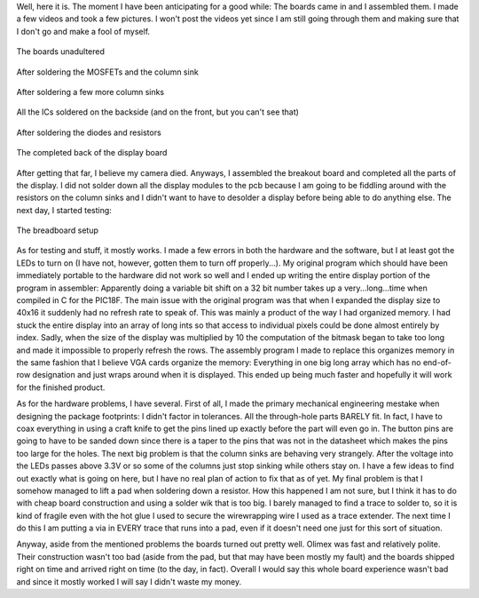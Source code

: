 Well, here it is. The moment I have been anticipating for a good while\: The boards came in and I assembled them. I made a few videos and took a few pictures. I won't post the videos yet since I am still going through them and making sure that I don't go and make a fool of myself.

.. figure:: /images/clock_pcb/hpim0857.jpg
   :target: http://www.cuznersoft.com/images/clock_pcb/hpim0857.jpg
   :width: 640
   :align: center

   The boards unadultered



.. figure:: /images/clock_pcb/HPIM0864.JPG
   :target: http://www.cuznersoft.com/images/clock_pcb/HPIM0864.JPG
   :width: 640
   :align: center

   After soldering the MOSFETs and the column sink



.. figure:: /images/clock_pcb/HPIM0868.JPG
   :target: http://www.cuznersoft.com/images/clock_pcb/HPIM0868.JPG
   :width: 640
   :align: center

   After soldering a few more column sinks



.. figure:: /images/clock_pcb/HPIM0869.JPG
   :target: http://www.cuznersoft.com/image/clock_pcb/HPIM0869.JPG
   :width: 640
   :align: center

   All the ICs soldered on the backside (and on the front, but you can't see that)



.. figure:: /images/clock_pcb/HPIM0871.JPG
   :target: http://www.cuznersoft.com/images/clock_pcb/HPIM0871.JPG
   :width: 640
   :align: center

   After soldering the diodes and resistors



.. figure:: /images/clock_pcb/HPIM0873.JPG
   :target: http://www.cuznersoft.com/images/clock_pcb/HPIM0873.JPG
   :width: 640
   :align: center

   The completed back of the display board



After getting that far, I believe my camera died. Anyways, I assembled the breakout board and completed all the parts of the display. I did not solder down all the display modules to the pcb because I am going to be fiddling around with the resistors on the column sinks and I didn't want to have to desolder a display before being able to do anything else. The next day, I started testing\:

.. figure:: /images/clock_pcb/HPIM0872.JPG
   :target: http://www.cuznersoft.com/images/clock_pcb/HPIM0872.JPG
   :width: 640
   :align: center

   The breadboard setup



As for testing and stuff, it mostly works. I made a few errors in both the hardware and the software, but I at least got the LEDs to turn on (I have not, however, gotten them to turn off properly...). My original program which should have been immediately portable to the hardware did not work so well and I ended up writing the entire display portion of the program in assembler\: Apparently doing a variable bit shift on a 32 bit number takes up a very...long...time when compiled in C for the PIC18F. The main issue with the original program was that when I expanded the display size to 40x16 it suddenly had no refresh rate to speak of. This was mainly a product of the way I had organized memory. I had stuck the entire display into an array of long ints so that access to individual pixels could be done almost entirely by index. Sadly, when the size of the display was multiplied by 10 the computation of the bitmask began to take too long and made it impossible to properly refresh the rows. The assembly program I made to replace this organizes memory in the same fashion that I believe VGA cards organize the memory\: Everything in one big long array which has no end-of-row designation and just wraps around when it is displayed. This ended up being much faster and hopefully it will work for the finished product.

As for the hardware problems, I have several. First of all, I made the primary mechanical engineering mestake when designing the package footprints\: I didn't factor in tolerances. All the through-hole parts BARELY fit. In fact, I have to coax everything in using a craft knife to get the pins lined up exactly before the part will even go in. The button pins are going to have to be sanded down since there is a taper to the pins that was not in the datasheet which makes the pins too large for the holes. The next big problem is that the column sinks are behaving very strangely. After the voltage into the LEDs passes above 3.3V or so some of the columns just stop sinking while others stay on. I have a few ideas to find out exactly what is going on here, but I have no real plan of action to fix that as of yet. My final problem is that I somehow managed to lift a pad when soldering down a resistor. How this happened I am not sure, but I think it has to do with cheap board construction and using a solder wik that is too big. I barely managed to find a trace to solder to, so it is kind of fragile even with the hot glue I used to secure the wirewrapping wire I used as a trace extender. The next time I do this I am putting a via in EVERY trace that runs into a pad, even if it doesn't need one just for this sort of situation.

Anyway, aside from the mentioned problems the boards turned out pretty well. Olimex was fast and relatively polite. Their construction wasn't too bad (aside from the pad, but that may have been mostly my fault) and the boards shipped right on time and arrived right on time (to the day, in fact). Overall I would say this whole board experience wasn't bad and since it mostly worked I will say I didn't waste my money.

.. rstblog-settings::
   :title: Dot Matrix Clock: Display board assembly
   :date: 2009/10/07
   :url: /2009/10/07/dot-matrix-clock-display-board-assembly